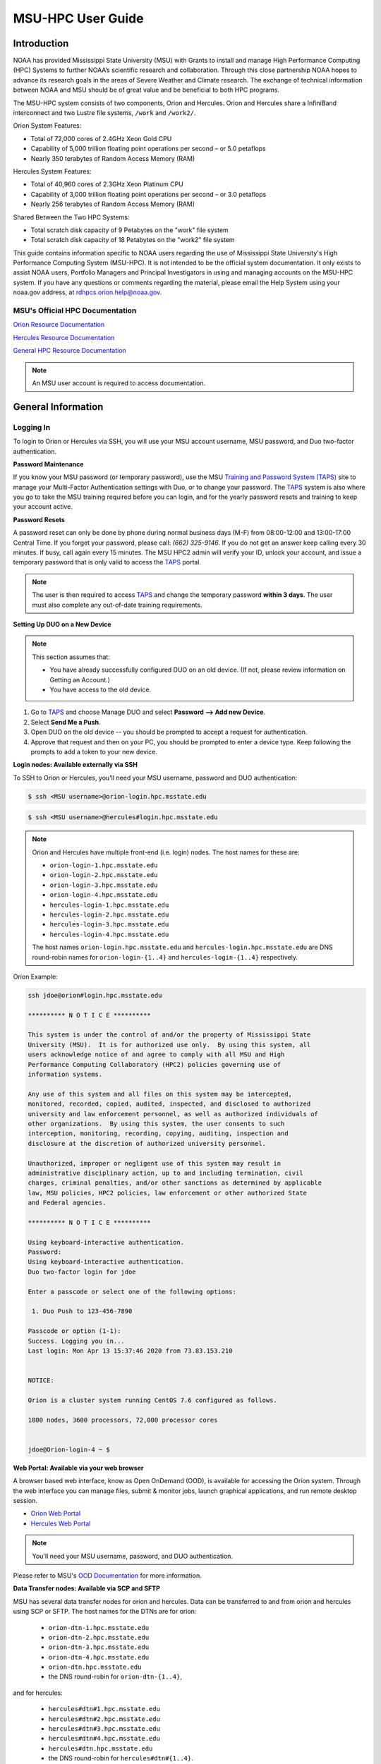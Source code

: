 .. _MSU-HPC-user-guide:

******************
MSU-HPC User Guide
******************

.. image:: /images/orion.jpg

.. _orion-system-overview:

Introduction
============

NOAA has provided Mississippi State University (MSU) with Grants to
install and manage High Performance Computing (HPC) Systems to further
NOAA’s scientific research and collaboration. Through this close
partnership NOAA hopes to advance its research goals in the areas of
Severe Weather and Climate research. The exchange of technical
information between NOAA and MSU should be of great value and be
beneficial to both HPC programs.

The MSU-HPC system consists of two components, Orion and Hercules.
Orion and Hercules share a InfiniBand interconnect and two Lustre file
systems, ``/work`` and ``/work2/``.

Orion System Features:

* Total of 72,000 cores of 2.4GHz Xeon Gold CPU
* Capability of 5,000 trillion floating point operations per second –
  or 5.0 petaflops
* Nearly 350 terabytes of Random Access Memory (RAM)

Hercules System Features:

* Total of 40,960 cores of 2.3GHz Xeon Platinum CPU
* Capability of 3,000 trillion floating point operations per second –
  or 3.0 petaflops
* Nearly 256 terabytes of Random Access Memory (RAM)

Shared Between the Two HPC Systems:

* Total scratch disk capacity of 9 Petabytes on the "work" file system
* Total scratch disk capacity of 18 Petabytes on the "work2" file
  system

This guide contains information specific to NOAA users regarding the
use of Mississippi State University's High Performance Computing
System (MSU-HPC). It is not intended to be the official system
documentation. It only exists to assist NOAA users, Portfolio Managers
and Principal Investigators in using and managing accounts on the
MSU-HPC system. If you have any questions or comments regarding the
material, please email the Help System using your noaa.gov address, at
rdhpcs.orion.help@noaa.gov.

MSU's Official HPC Documentation
--------------------------------

`Orion Resource Documentation
<https://intranet.hpc.msstate.edu/helpdesk/resource-docs/orion_guide.php>`_

`Hercules Resource Documentation
<https://intranet.hpc.msstate.edu/helpdesk/resource-docs/hercules_guide.php>`_

`General HPC Resource Documentation
<https://intranet.hpc.msstate.edu/helpdesk/resource-docs/>`_

.. note::

   An MSU user account is required to access documentation.


General Information
===================

.. _MSUHPC-logging-in:

Logging In
----------

To login to Orion or Hercules via SSH, you will use your MSU account
username, MSU password, and Duo two-factor authentication.

**Password Maintenance**

If you know your MSU password (or temporary password), use the MSU
`Training and Password System (TAPS) <TAPS_>`_ site to manage your
Multi-Factor Authentication settings with Duo, or to change your
password. The TAPS_ system is also where you go to take the MSU
training required before you can login, and for the yearly password
resets and training to keep your account active.

.. _TAPS: https://taps.hpc.msstate.edu

**Password Resets**

A password reset can only be done by phone during normal business days
(M-F) from 08:00-12:00 and 13:00-17:00 Central Time. If you forget
your password, please call: *(662) 325-9146*. If you do not get an
answer keep calling every 30 minutes. If busy, call again every 15
minutes. The MSU HPC2 admin will verify your ID, unlock your account,
and issue a temporary password that is only valid to access the TAPS_
portal.

.. note::

   The user is then required to access `TAPS`_ and change the temporary
   password **within 3 days**. The user must also complete any
   out-of-date training requirements.

**Setting Up DUO on a New Device**

.. note::

   This section assumes that:

   - You have already successfully configured DUO on an old device.
     (If not, please review information on Getting an Account.)
   - You have access to the old device.


#.  Go to `TAPS`_ and choose Manage DUO and select  **Password --> Add
    new Device**.
#.  Select **Send Me a Push**.
#.  Open DUO on the old device -- you should be prompted to accept a
    request for authentication.
#.  Approve that request and then on your PC, you should be prompted
    to enter a device type. Keep following the prompts to add a token
    to your new device.

**Login nodes: Available externally via SSH**

To SSH to Orion or Hercules, you'll need your MSU username, password
and DUO authentication:

.. code-block:: shell

   $ ssh <MSU username>@orion-login.hpc.msstate.edu


.. code-block:: shell

   $ ssh <MSU username>@hercules#login.hpc.msstate.edu

.. note::

   Orion and Hercules have multiple front-end (i.e. login) nodes.  The
   host names for these are:


   * ``orion-login-1.hpc.msstate.edu``
   * ``orion-login-2.hpc.msstate.edu``
   * ``orion-login-3.hpc.msstate.edu``
   * ``orion-login-4.hpc.msstate.edu``
   * ``hercules-login-1.hpc.msstate.edu``
   * ``hercules-login-2.hpc.msstate.edu``
   * ``hercules-login-3.hpc.msstate.edu``
   * ``hercules-login-4.hpc.msstate.edu``

   The host names ``orion-login.hpc.msstate.edu`` and
   ``hercules-login.hpc.msstate.edu`` are DNS round-robin names for
   ``orion-login-{1..4}`` and ``hercules-login-{1..4}`` respectively.

Orion Example:

.. code-block:: shell

   ssh jdoe@orion#login.hpc.msstate.edu

   ********** N O T I C E **********

   This system is under the control of and/or the property of Mississippi State
   University (MSU).  It is for authorized use only.  By using this system, all
   users acknowledge notice of and agree to comply with all MSU and High
   Performance Computing Collaboratory (HPC2) policies governing use of
   information systems.

   Any use of this system and all files on this system may be intercepted,
   monitored, recorded, copied, audited, inspected, and disclosed to authorized
   university and law enforcement personnel, as well as authorized individuals of
   other organizations.  By using this system, the user consents to such
   interception, monitoring, recording, copying, auditing, inspection and
   disclosure at the discretion of authorized university personnel.

   Unauthorized, improper or negligent use of this system may result in
   administrative disciplinary action, up to and including termination, civil
   charges, criminal penalties, and/or other sanctions as determined by applicable
   law, MSU policies, HPC2 policies, law enforcement or other authorized State
   and Federal agencies.

   ********** N O T I C E **********

   Using keyboard-interactive authentication.
   Password:
   Using keyboard-interactive authentication.
   Duo two-factor login for jdoe

   Enter a passcode or select one of the following options:

    1. Duo Push to 123-456-7890

   Passcode or option (1-1):
   Success. Logging you in...
   Last login: Mon Apr 13 15:37:46 2020 from 73.83.153.210


   NOTICE:

   Orion is a cluster system running CentOS 7.6 configured as follows.

   1800 nodes, 3600 processors, 72,000 processor cores


   jdoe@Orion-login-4 ~ $

**Web Portal: Available via your web browser**

A browser based web interface, know as Open OnDemand (OOD), is
available for accessing the Orion system. Through the web interface
you can manage files, submit & monitor jobs, launch graphical
applications, and run remote desktop session.

- `Orion Web Portal <https://orion-ood.hpc.msstate.edu/>`_
- `Hercules Web Portal <https://hercules-ood.hpc.msstate.edu>`_

.. Note::

   You'll need your MSU username, password, and DUO authentication.

Please refer to MSU's `OOD Documentation
<https://intranet.hpc.msstate.edu/helpdesk/resource-docs/ood_guide.php>`_
for more information.


**Data Transfer nodes: Available via SCP and SFTP**

MSU has several data transfer nodes for orion and hercules.  Data can
be transferred to and from orion and hercules using SCP or SFTP.  The
host names for the DTNs are for orion:

   * ``orion-dtn-1.hpc.msstate.edu``
   * ``orion-dtn-2.hpc.msstate.edu``
   * ``orion-dtn-3.hpc.msstate.edu``
   * ``orion-dtn-4.hpc.msstate.edu``
   * ``orion-dtn.hpc.msstate.edu``
   * the DNS round-robin for ``orion-dtn-{1..4}``,

and for hercules:

   * ``hercules#dtn#1.hpc.msstate.edu``
   * ``hercules#dtn#2.hpc.msstate.edu``
   * ``hercules#dtn#3.hpc.msstate.edu``
   * ``hercules#dtn#4.hpc.msstate.edu``
   * ``hercules#dtn.hpc.msstate.edu``
   * the DNS round-robin for ``hercules#dtn#{1..4}``.

**Globus EndPoints: Available via the Globus File Manager**

The Globus EndPoints ``msuhpc2-Orion-dtn`` and ``msuhpc2-Hercules``
can be used to transfer data to and from Orion and Hercules
respectively.  This can be accomplished using the Globus File Manager
App or the Globus CLI.

**Development nodes: Available via SSH (internal access only)**

While compiles may be done on any of the nodes, the development nodes
serve the purpose for software development and compiles in which
additional system libraries may be requested to be installed that are
normally not required for runtime. Also, the development nodes provide
the only gateway for writing into the ``/apps/contrib/`` directories.

The development nodes for Orion are:

   * ``orion-devel-1.hpc.msstate.edu``
   * ``orion-devel-2.hpc.msstate.edu``

and for Hercules:

   * ``hercules-devel-1.hpc.msstate.edu``
   * ``hercules-devel-2.hpc.msstate.edu``

**Additional Information**

- Project Storage Space: ``/work/noaa/``
- Applications: ``/apps/``
- Contrib: ``/apps/contrib`` (submit a help desk ticket for directory
  creation)
- Environment loading: Lmod
- Workload management: Slurm
- MSU Resource Documentation

Running Jobs on MSU-HPC Systems
===============================

**Running and Monitoring Jobs on Orion and Hercules**

system for execution on system compute resources. This section
All compute and memory-intensive tasks must be submitted to the batch
describes the requirements and common patterns for job submission and
monitoring.

**To improve your job turnaround** and efficiently use the system
resources, please read and follow instructions carefully.

Submitting a Job
----------------

There are two types of jobs: batch jobs and interactive jobs.

**Batch Jobs**

Most jobs are batch jobs. These jobs do not require any interaction
and consist of a shell script that contains the commands you want to
run. The ``sbatch`` command is used to submit batch jobs

.. code-block:: shell

   $ sbatch <options> <script>

Typical options are:

   - The account to charge the run to (**this is mandatory**)
   - The number of nodes/tasks needed for the job
   - The time limit for the job
   - The location of stdout/stderr
   - A job name

Slurm provides command line options in both long form and short form,
and either form can be used. For example, to specify a time limit of
30 min, all of these following forms are valid:

.. code-block:: shell

   $ sbatch -t 30          jobfile
   $ sbatch --time=30      jobfile
   $ sbatch --time=0:30:00 jobfile

In addition to the commands that you want to run, job files typically
have Slurm directives at the top job files. The directives are of the
form

.. code-block:: shell

   #SBATCH <options>
   #SBATCH <options>

For example, to specify the time limit as a directive, you should add
the ``--time=<time>`` option:

.. code-block:: shell

   #SBATCH --time=0:30:00

These directives can be used instead of specifying options on the
command line. If an option is specified both as a directive and on the
command line, the command line option takes precedence.

It is also possible to specify some of the options by setting an
environment variable. Please see the sbatch man page for details. If
the same option is specified in multiple forms, the order of
precedence is command-line, environment variable setting, and finally
the directive in the job file.

.. note::

   Refer to ``man sbatch`` or the Slurm documentation for more
   information and all available options.

**Submitting a Batch Script**

The following script is a very basic template that provides examples
for some common sbatch options. It also includes required options.
This can be used as a general guide when constructing a new batch
script:

.. code-block:: shell

   #!/bin/bash -l
   #
   # -- Request that this job run on orion
   #SBATCH --partition=orion
   #
   # -- Request 40 cores
   #SBATCH --ntasks=40
   #
   # -- Specify a maximum wallclock of 4 hours
   #SBATCH --time=4:00:00
   #
   # -- Specify under which account a job should run
   #SBATCH --account=hpl
   #
   # -- Set the name of the job, or Slurm will default to the name of the script
   #SBATCH --job-name=HPL
   #
   # -- Tell the batch system to set the working directory to the current working directory
   #SBATCH --chdir=.

   nt=$SLURM_NTASKS

   module load intel <version>
   module load impi <version>

   srun -n $nt ./xhpl

.. note::

   The variable ``$SLURM_NTASKS`` is used in the example above so that
   the rest of the script can stay portable.  If you want to change
   the number of cores used, you only change the submission, not how
   that value is used in the rest of the script.

To submit the above script, called ``jobscript.sh``, you would type:

.. code-block:: shell

   $ sbatch jobscript.sh

**Submitting a serial job**

A serial job can be run on a single node. These jobs are scheduled
separately so that the scheduler can pack multiple jobs onto a single
node, improving the overall usefulness of the system. You do not have
to specify a specific queue name. Requesting a single processor will
automatically allow sharing of the compute node.

By default, a serial job gets only its share of the memory available
on a node (memory per core = ~total memory / total cores). If your
serial job needs more memory than the default, specify that using the
``--mem=<mem>`` option.

**Submitting an Interactive Job**

An interactive job is useful for tasks, such as debugging, that
require interactive access with a program as it runs. With Slurm there
are two ways to run jobs interactively, ``srun`` or ``salloc``. We
recommend that you use ``salloc``.

For example, to request two nodes for 30 min (with X11 forwarding so
that you can use X-windows based tools) you can do the following:

.. code-block:: shell

   salloc --x11=first -q debug -t 0:30:00 --nodes=2 -A marine-cpu

When you run the ``salloc`` command, you won't get a prompt back until
the batch system scheduler is able to run the job. Once that happens,
the scheduler will drop you into a login session on the head node
allocated to your interactive job. At this point, you will have a
prompt and may run commands, such as your codes or debuggers as
desired. In the example above, an ``srun`` command is executed.
``salloc`` is similar to sbatch in that it creates an allocation for
you to run in, however only interactive jobs can be run inside the
salloc allocation.

If you need to display X windows back to your desktop screen from
within an interactive job, you must use ``ssh -X`` when logging in.

**Submitting a job with arguments**

If you want to submit a script that accepts arguments you need to add
the arguments after the job file name on the sbatch command. It is
similar to the Unix method of passing arguments to a script as shown
in the example below:

.. code-block:: shell

   sbatch batch.job arg1 arg2

The command above passes ``arg1`` as ``$1`` and ``arg2`` as ``$2``
etc., similar to the Unix convention of argument passing.

**Submitting jobs with job dependencies**

Slurm supports the ability to submit a job with dependencies with
other jobs. A simple example is where job Y cannot execute until job X
completes. The use of the ``-d <options>``
(``--dependency=<options>``) is the way to specify the job dependency.

Review the ``man sbatch`` for a list of dependency conditions (look
for ``--dependency`` in the options list) that can be used. Usage
format is illustrated in the example script below that includes
``afterok`` as a dependency condition.

Here is a simple example of how to run a chain of jobs with
dependencies, assuming that you have a parallel ``helloworld.f``
example program in your current directory.

- Create/edit the file "**depend**" with the content:

.. code-block:: shell

   #!/bin/bash
   jid1=$(sbatch --parsable -n1 -A noaatest -J sim --wrap="srun sleep 10")
   jid2=$(sbatch --parsable -n1 -A noaatest -J post --dependency=afterok:$jid1 --wrap="srun hostname")

.. note::

   The ``--parsable`` option returns just the Job ID from sbatch.

- Make it executable:

.. code-block:: shell

   $
   chmod 0755 depend

- Initiate the sequence of dependent jobs by executing ``depend`` from
  the command line.


.. code-block:: shell

   $ ./depend

**Big runs:  Using the "novel" QoS**

The *novel* QoS is set up to handle special situations, particularly
for large jobs requiring a large number of nodes (typically for
limited time):

A couple of examples are given below:

-  Users may have an occasional need to run very big jobs that would
   normally not fit within the limits of the *batch* QoS.
-  Users may have a need to do some scalability studies that may
   require running up to a very large node count.

It would be very disruptive to schedule such big jobs during normal
production time. So jobs in the novel QOS would typically be run at
the end of maintenance downtimes.

If you have such needs please submit a help desk ticket with the
subject line "Request for running jobs in novel QoS" and provide the
following information:

-  How many jobs will you be submitting?
-  What is the number of nodes your biggest job would need?
-  What is the maximum length of estimated time your jobs would need
   to be completed?
-  If there are multiple jobs can they all be run at the same time?
-  Can other jobs be run at the same time as your jobs or do you need
   exclusive user of the nodes?
-  Do you need to be able to monitor your runs when your jobs are
   running? As mentioned above, jobs in the novel QoS will normally be
   run during downtimes and users typically don't have access to the
   machine to do the monitoring.

Best effort will be made to schedule those runs at the end of
maintenance downtimes that typically happen once a month.

**Job Submission Options**

The options you are allowed to specify are the set of options used for
the Slurm batch system.  For a list of options refer to ``man
sbatch``, run ``sbatch --help``, or refer to the Slurm documentation.

**Command-line options vs directive options**

There are two way to specify sbatch options. The first is on the
command line when issuing the sbatch command. For example:

.. code-block:: shell

   $ sbatch -A fim --ntasks=256 jobscript.sh

The second method is to insert directives at the top of the batch
script using #SBATCH syntax. For example:

.. code-block:: shell

   #!/bin/bash -l

   #SBATCH -A fim
   #SBATCH --ntasks=256

The two methods may be mixed together, if desired. Options specified
on the command line always override options specified in the script.

**Specifying the project account**

Use the ``-A`` (``--account``) option to specify the project that will
be charged when your job is run.

.. note::

   You are required to specify an account when a job is submitted

.. code-block:: shell

   $ sbatch -A fim

Specifying a Partition
----------------------

**Orion Partitions**

The following Orion partitions and Orion Billable TRes Factors are
defined:


+---------------+-------------------------+-------------------------+
| Partition     | QOS's allowed           | Description             |
+===============+=========================+=========================+
| orion         | batch,windfall, debug,  | General compute         |
|               | urgent, novel           | resource                |
+---------------+-------------------------+-------------------------+
| bigmem        | batch,windfall, debug,  | Large memory jobs       |
|               | urgent                  |                         |
+---------------+-------------------------+-------------------------+
| service       | batch, windfall, debug, | Serial jobs (max 1      |
|               | urgent                  | core), with a 24 hr     |
|               |                         | limit. Jobs will be run |
|               |                         | on front end (login)    |
|               |                         | nodes that have         |
|               |                         | external network        |
|               |                         | connectivity. Useful    |
|               |                         | for data transfers or   |
|               |                         | access to external      |
|               |                         | resources like          |
|               |                         | databases. If you have  |
|               |                         | a workflow that         |
|               |                         | requires pushing or     |
|               |                         | pulling data to/from    |
|               |                         | the HSMS(HPSS), this is |
|               |                         | where they should be    |
|               |                         | run. See the section    |
|               |                         | **Login (Front End)     |
|               |                         | Node Usage Policy**     |
|               |                         | below for important     |
|               |                         | information about using |
|               |                         | Login nodes.            |
+---------------+-------------------------+-------------------------+

**Hercules Partitions**

The following partitions are defined:

+---------------+-------------------------+-------------------------+
| Partition     | QOS's allowed           | Description             |
+===============+=========================+=========================+
| hercules      | batch, windfall, debug, | General compute         |
|               | urgent, novel           | resources               |
+---------------+-------------------------+-------------------------+
| service       | batch, windfall, debug, | Serial jobs (max 1      |
|               | urgent                  | core), with a 24 hr     |
|               |                         | limit. Jobs will be run |
|               |                         | on front end nodes that |
|               |                         | have external network   |
|               |                         | connectivity. Useful    |
|               |                         | for data transfers or   |
|               |                         | access to external      |
|               |                         | resources like          |
|               |                         | databases. If you have  |
|               |                         | a workflow that         |
|               |                         | requires pushing or     |
|               |                         | pulling data to/from    |
|               |                         | the HSMS(HPSS), this is |
|               |                         | where they should be    |
|               |                         | run. See the section    |
|               |                         | **Login (Front End)     |
|               |                         | Node Usage Policy**     |
|               |                         | below for important     |
|               |                         | information about using |
|               |                         | Login nodes.            |
+---------------+-------------------------+-------------------------+

To specify a partition for your job, use the ``-p`` (``--partition``)
option.  For example:

.. code-block:: shell

   #SBATCH --partition=service

to request the *service* partition.

**Specifying Wall Clock Time**

You should specify a wall clock time for your job.  The default
wall-clock time is 5 minutes if not defined.  If your jobs will take
longer than 5 minutes, request a wall clock time reasonably close to
but not less than (see note below) the actual wall clock time that the
job will take to run.  Specifying an excessively large wall clock time
will result in increased wait time for your job to start and, more
importantly, reduced scheduler efficiency and overall system
utilization.  When requesting multiple partitions (see below), as is
recommended, take into account the longest run time partition.  Due to
several other factors that effect run time, your job run time on a
slower partition may be better as compared to the billable TRes per
core performance factor listed in the partition tables above.
Therefore:

Frequently review the wall clock time of the jobs you run in order to
better estimate your requested wall clock time. Increased accuracy of
specified wall clock time with your job submissions will shorten queue
wait times, and increase scheduler efficiency and overall system
utilization.

.. note::

   We recommend that you do NOT set a wall clock time less than 5
   minutes.

.. note::

   Any job that runs longer than its requested wall clock time or the
   partition's time limit will be terminated by the scheduler. When
   specifying your wall clock time, add some extra time to your recent
   observed run time history to be sure it will finish to allow for
   random fluctuations in run times caused by system load.  For
   example, 10-20% for short run times, 5-10% for long run times.

For example, to set a one-hour time limit:

.. code-block:: shell

   #SBATCH --time=1:00:00

**Specifying a Quality of Service (QOS)**

To specify a quality-of-service (QOS), use the ``--qos`` (``-q``)
option. For example

.. code-block:: shell

   #SBATCH -q batch

There are several different QOS'es depending on your needs.

.. note::

   If you have an windfall only allocation (allocation = 1) you can
   only submit to the *windfall* QOS.

.. list-table::
   :header-rows: 1
   :align: left

   * - QOS
     - Minimum Nodes
     - Maximum Nodes
     - Maximum Wall Clock
     - Billing TRES Factor
     - Description and Limits
   * - All QOS's
     -
     -
     -
     -
     - Max of 400 pending/running jobs per project/account, additional
       jobs will be rejected. Max of 20 jobs per project/account will
       gain age priority. Exceptions are stated below.
   * - batch
     - 1
     - 500
     - 8 hours
     - 1.0
     -  Default QOS for non-reservation jobs with an allocation more
        then *Windfall-Only* (``RawShare=1``).
   * - urgent
     - 1
     - 500 (Orion), 250 (Hercules)
     - 8 hours
     - 2.0
     -  QOS for a job that requires more urgency than *batch*. Your
        project :ref:`FairShare <slurm-fairshare>` will be lowered at
        2.0x the rate as compared to *batch*.  Only one job pe
        project/account can be pending/runnin at any time. When a
        project's FairShare is below 0.45, jobs submmit to *urgent*
        are automatically changed to *batch* and users notified via
        stderr.
   * - debug
     - 1
     - 500 (Orion), 250 (Hercules)
     - 30 minutes
     - 1.25
     - Highest priority QOS, useful for debugging sessions.  Your
       project :ref:`FairShare <slurm-fairshare>` will be lowered at
       1.25x the rate as compared to *batch*.  Only two jobs per user
       can be pending/running at any time.  This QOS should NOT be
       used for fast-turnaround of general work. While the *debug* QOS
       is available, we recommend that if you need to work through an
       iterative process to debug a code, that you submit a longer
       running interactive job to the default QOS so that you can
       restart your application over and over again without having to
       start a new batch job.
   * - windfall
     - 1
     - 500 (Orion), 250 (Hercules)
     - 8 hours (Partition exception: *service*)
     - 0.0
     - Lowest priority QOS.  If you have an allocation of
       windfall-only (monthly allocation is 1) you can only submit to
       this QOS.  Submitting to this QOS will NOT affect your future
       job priority :ref:`FairShare <slurm-fairshare>` factor (f) for
       your non-windfall jobs. Useful for low priority jobs that will
       only run when the system/partition has enough unused space
       available while not effecting the project's FairShare priority.
   * - novel
     - 501 (Orion), 251 (Hercules)
     - Largest partition size
     - 8 hours
     - 1.0
     - QOS for running novel or experimental where nearly the full
       system is required.  If you need to use the *novel* QOS, please
       submit a ticket to the :ref:`help system <getting_help>` and
       tell us what you want to do.  We will normally have to arrange
       for some time for the job to go through, and we would like to
       plan the process with you.

**Specifying a job name**

Giving your jobs meaningful names can help you locate them when
monitoring their progress. Use the ``-J`` (``--job-name``) option. For
example:

.. code-block:: shell

   #SBATCH -J WRF_ARW_00Z

The default name for a job is the name of the job script that is being
submitted.

**Setting the names of output files**

If you do not specify the names of the output files that contain the
stdout and stderr from your job script, a file will be written to the
directory in which you issued the sbatch command. A file containing
both the stdout and stderr from your job script will be called:
``slurm-<jobid>.out`` where ``<jobid>`` is the Slurm job ID.

Use the ``-o`` (``--output``) option to specify the name of the stdout
file

.. code-block:: shell

   #SBATCH -o /full/path/of/stdout/file

Use the ``-e`` (``--error``) option to specify the name of the stderr
file

.. code-block:: shell

   #SBATCH -e /full/path/of/stderr/file

If you want stdout and stderr to go to the same file, do not specify
the ``-e`` option.

**Passing environment variables to the job**

By default the environment variables set in the current shell is
passed to the job that is submitted.  However if any variable is
explicitly passed into the script with a value, only that value is
passed to the script!

If you wish to pass local environment to the script and in addition
set a specific variable that is currently not in the current
environment (``ndays=20`` in the example below), you can do it in the
following way

.. code-block:: shell

   sbatch --export=ALL,ndays=20 … sbatch.job


It is important to note that ``ALL`` is required if you want the local
environment variables are to be exported to the script in addition to
the value explicitly set. If ``ALL`` is left out, only the value of
``ndays=20`` is passed in.

If you do not want to export your local environment, use the following
syntax:

.. code-block:: shell

   sbatch --export=NONE … sbatch.job

.. caution::

   Not exporting the current environment can be a little tricky and
   likely to cause some errors unless the necessary environment is
   created in the job. It may also require setting ``--export=ALL`` on
   the ``srun`` command within the job.

**Requesting email notification about jobs**

You can use the ``--mail-user`` and ``--mail-type`` options to request
notifications by email when a job enters one or more states.  Both
options are required.  Use the ``--mail-user`` option to specify a
comma delimited list of email addresses where email notifications are
to be sent.  Use the ``--mail-type`` option to specify which job
states you want email notifications for. The most useful notifications
flags passed to ``--mail-type`` are *NONE*, *BEGIN(, *END*, and *FAIL*
and can be combined. A full list of parameters can be found on the
sbatch man page.

-  FAIL: mail is sent when the job fails with non-zero exit code.
-  BEGIN: mail is sent when the job begins execution.
-  END: mail is sent when the job terminates.
-  NONE: no email is sent.

To send email notification to Joe and Jane when your job starts and
when it terminates,

.. code-block:: shell

   $ sbatch --mail-user=Joe.User@noaa.gov,Jane.User@noaa.gov \
      --mail-type=<the other options go here> myscript.sh

**Specifying the working directory as the current directory**

It is good practice to keep your batch scripts portable, and when they
get moved around the working directory is relative to where the script
is. To do this, specify the working directory with the ``-D``
(``--chdir``) option as the current directory.

.. code-block:: shell

   #SBATCH -D .

The other way to do this is with the ``$SLURM_SUBMIT_DIR`` variable.
This variable stores the path from where your script was submitted. So
at the top of your batch script, add

.. code-block:: shell

   cd $SLURM_SUBMIT_DIR

**Starting a job after a specific date/time**

If a job is waiting for data to arrive based on time of day (e.g.,
12:30Z), the ``--begin`` option allows for a job to hold in the queue
until at least the time (or date/time) specified with the option. For
example:

.. code-block:: shell

   #SBATCH --begin=19:25

The above option will cause the job to hold until 19:25 GMT. If
resources are available shortly after 19:25, the job will run. If not,
the job will wait until resources are available (this is not a
reservation). Note that if the sbatch was submitted at 19:26 GMT, the
job will hold until 19:25 GMT the next day!

Date/time can be specified:

.. code-block:: shell

   YYYY-MM-DD[Thh:mm[:ss]]

*YYYY* is year, *MM* is month, *DD* is day, *hh* is hour, *mm* is
minute and *ss* is second. The letter "T" is required as a delimiter
if specifying both date and time. All times are considered to be in
the future, so

.. code-block:: shell

   2110-12-21T06:30

would be December 21, 2110 at 06:30 GMT.

The ``--begin`` option also accepts an arbitrary amount of time to
wait. For example:

.. code-block:: shell

   #SBATCH --begin=now+1hour

will start the job 1 hour from when the job is launched, if resources
are available.

Monitoring Jobs
---------------

**List jobs**

Use the ``squeue`` command to get a listing of the current jobs in the
queue

.. code-block:: shell

   $ squeue
    JOBID PARTITION     NAME     USER ST       TIME  NODES NODELIST(REASON)
    30049     orion     test Kyle.Ste  R       0:02      1 t758

**List jobs that belong only to you**

Use the ``-u`` option to list only the jobs that belong to you.
Provide your username as an argument to ``-u``. This is preferable to
using ``squeue \| grep`` to extract the jobs that belong to you for
two reasons. First, this method allows you to see which of the jobs
are active, eligible, and blocked. Second, usernames are truncated in
the ``squeue`` output, making it hard to grep

.. code-block:: shell

   $ squeue -u <user name>

**List jobs that have completed within the last 24 hours**

Use the ``sacct`` command option to list jobs that have run within the
last 24 hours and to see their statuses (State). A full list of
``sacct`` options and job states can be found on the ``sacct`` man
page.

.. code-block:: shell

   % sacct --user $USER \
           --starttime `date --date="yesterday" +%F` \
           -X \
           --format=JobID,JobName%30,Partition,Account,AllocCPUS,State,Elapsed,QOS

**Query detailed job status information for a specific job**

Use the ``scontrol show job`` command to query detailed information
about queued or running jobs or jobs that have finished in the last 15
minutes. This could be useful when trying to determine why a job is
not running and has remained queued for a long time:

.. code-block:: shell

   $ scontrol show job 251091

**Query a job's estimated start time**


Use the ``squeue --start`` command to get a point-in-time estimate of
when your job may start. Reservation based start time estimation
incorporates information regarding current administrative, user, and
job reservations to determine the earliest time the specified job
could allocate the needed resources and start running. In essence,
this estimate will indicate the earliest time the job would start
assuming this job was the highest priority job in the queue:

.. code-block:: shell

   $ squeue --start
    JOBID PARTITION     NAME     USER ST          START_TIME  NODES SCHEDNODES           NODELIST(REASON)
   251092     orion     test Kyle.Ste PD 2019-03-29T18:55:58     17 (null)   (BeginTime)

.. note::

   The start time estimate can change drastically, depending on the
   number of partitions specified, new jobs being submitted to the
   queue, and how accurately idle jobs and running jobs have specified
   their wall clock time.

**Deleting jobs**

To cancel a job use the scancel command:

.. code-block:: shell

   $ scancel $JOBID

Getting Information about your Projects
---------------------------------------

MSU-HPC uses Slurm as its batch scheduler, as does NOAA's RDHPCS
systems. Slurm allocations result in a percentage of total system
priority.

**Load contrib and noaatools Module**

The module tools work on all MSU-HPC systems. On the MSU-HPC side,
load the noaatools modu:: shell

   $ module avail
   $ module load contrib noaatools
   $ module list

**saccount_params**

Use ``saccount_params`` to get information on your projects and disk
usage, and quota:

.. code-block:: shell

   $ saccount_params
   Account Params -- Information regarding project associations for userid
       Home Quota (/home/userid) Used: 1035 MB Quota: 8192 MB Grace: 10240

       Project: noaa-hpc
           ProjectFairshare=N/A    Core Hours Used=N/A

           Directory: /work/noaa/noaatest DiskInUse=0 GB, Quota=0 GB, Files=0, FileQUota=0

       Project: noaatest
           ProjectFairshare=0.040 (356/414)    Core Hours Used (30 days)=96.6, 30-day Allocation=2
           Partition Access: ALL
           Available QOSes: batch,debug,novel,ood,special,urgent,windfall

           Directory: /work/noaa/noaatest DiskInUse=83981 GB, Quota=95000 GB, Files=3633923, FileQUota=0

       Project: role-noaatest
           ProjectFairshare=N/A    Core Hours Used=N/A

.. note::

   For an explanation of the meaning of these values and general
   scheduling information review Slurm documentation.

.. note::

   The parenthetical values after project fairshare indicate the rank
   of the project with respect to all other allocated projects. If the
   first number is lower, your project is likely to have higher
   priority than other projects. (Of course, other factors weigh in to
   scheduling.)

.. note::

   Your must use the ``saccount_params`` command.  There is no
   ``account_params`` command alias.

**shpcrpt**

Use ``shpcrpt`` to get project usage information.

To get a summary of all project on orion:

.. code-block:: shell

   $  shpcrpt -c orion -s
   =================================================================================================================
    Report   Summary Report
    Report Run:          Tue 24 Aug 2021 11:30:31 PM  UTC
    Report Period Beginning:         Sun 01 Aug 2021 12:00:00 AM  UTC
    Report Period Ending:Wed 01 Sep 2021 12:00:00 AM  UTC
    Percentage of Period Elapsed:    77.4%
    Percentage of Period Remaining:  22.6%
   =================================================================================================================
   Project   NormShares      ProjFS  Allocation   Cr-HrUsed    Windfall   TotalUsed       %Used        Jobs
   -------------------- ----------- ----------- ----------- ----------- ----------- ----------- ----------- -----------
   aeolus      0.000000         0.0           0           0           0           0       0.00%           0
   amb-verif   0.000216         inf      10,405           0           0           0       0.00%           0
   ... more projects ...
   zrtrr       0.003801     1.35613     183,107      62,065           0      62,065      33.90%       1,040
    -------------------- ----------- ----------- ----------- ----------- ----------- ----------- ----------- -----------
    Total       1.000000  48,168,012  32,643,860       1,068  32,644,928      67.77%     204,281

   Total Report Runtime: 43.58 seconds (ver. 21.08.05)

.. note::

   For Hercules use ``shpcrpt -c hercules -s``

To see information for a single project:

.. code-block:: shell

   $ shpcrpt -c orion -p noaatest
   =================================================================================================================
    Report   Project Report for:noaatest
    Report Run:          Tue 24 Aug 2021 11:33:10 PM  UTC
    Report Period Beginning:         Sun 01 Aug 2021 12:00:00 AM  UTC
    Report Period Ending:Wed 01 Sep 2021 12:00:00 AM  UTC
    Percentage of Period Elapsed:    77.4%
    Percentage of Period Remaining:  22.6%
   =================================================================================================================
    Machines:           orion
    Initial Allocation in Hours:1,277,285
    Net Allocation Adjustments:         0
 ----------------
    Adjusted Allocation:        1,277,285

    Core Hours Used:1,972,001
    Windfall Core Hours Used:           0
 ----------------
    Total Core Hours Used:      1,972,001

    Project Normalized Shares:   0.026517
    Project Fair Share:          0.652081

    Percentage of Period Elapsed:   77.4%
    Percentage of Period Remaining: 22.6%
    Percentage of Allocation Used: 100.0%

   User     Cr-HrUsed    Windfall   TotalUsed       %Used      Jobs
   ------------------------------ ----------- ----------- ----------- ----------- ---------
   jdoe     1,972,001           0   1,972,001     100.00%    20,465
   ------------------------------ ----------- ----------- ----------- ----------- ---------
   Total    1,972,001           0   1,972,001     100.00%    20,465

   Total Report Runtime: 11.95 seconds (ver. 21.08.05)

.. note::

   For Hercules use ``shpcrpt -c hercules -p <your project``.

**reportFSUsage**

Use ``reportFSUsage`` to see a summary of all project disk usage:

.. code-block:: shell

   $ reportFSUsage
   ------------------------------------------------------------------------------------
   LUSTRE QUOTA AND USAGE REPORT
   ------------------------------------------------------------------------------------
   Date: 2021.08.24
   ------------------------------------------------------------------------------------
   Directory/Group Usage(GB)   Quota(GB)   Limit(GB)      Files  Percentage
   ------------------------------------------------------------------------------------
   amb-verif   0        9500       10000         15         0.0
   aoml-hafs1         864429     1045000     1100000    9255418        82.7
   ... more projects ...
   zrtrr   25007      153425      161500    1059162        16.3
   ------------------------------------------------------------------------------------
   TOTAL_USAGE(GB):  4570575     7327825     7713500  223683296        62.4
   ------------------------------------------------------------------------------------
   NOTE: ** indicates that this project is over quota.
   ------------------------------------------------------------------------------------
   END OF REPORT

MSU-HPC System Configuration
============================

File Systems
------------

**Name: work**

- Manufacturer: DDN Lustre
- Model: SFA18k
- Usable Capacity: 9PB


**Name: work2**

- Manufacturer: DDN Lustre
- Model: SFA18k with "Hot Pool" SSD disk cache
- Usable Capacity: 18PB

.. note::

   Both the ``work`` and ``work2`` file systems are considered scratch
   space and are not backed up.

Orion Compute System
--------------------

- Manufacturer: Dell EMC
- Model: PowerEdge C6420
- Interconnect: Mellanox Infiniband HDR-100
- Processor: Xeon Gold 6148 20C 2.4GHz
- Total System Memory: 338,688 GB
- Total Nodes: 1,800 (1,792 Compute and 8 Bigmem)
- Total Cores: 72,000
- Cores per Node: 40

Additional Information:

The orion compute nodes have the following: 12 x 16GB DDR-4 Dual Rank
2666MHz for a total of 192GB per node. The bigmem nodes have the
following: 12x 32GB DDR-4 Dual Rank 2666MHz for a total of 384GB per
node.

**HPC Services**

- Number of Login Nodes: 4
- Number of DTNs: 4
- Number of Development Nodes: 2
- Cron Services: Available on Orion-login-1
- Batch System: Slurm
- Home File System: NFS with 10GB of space per user
- Modules: LMOD

.. note::

   The home file system is backed up on a nightly basis.

Hercules Compute System
-----------------------

- Manufacturer: Dell EMC
- Model: PowerEdge C6520
- Interconnect: Mellanox Infiniband NDR-200
- Processor: Xeon Platinum 8380 40C 2.3GHz
- Total System Memory: 262,144 GB
- Total Nodes: 512
- Total Cores: 40,960
- Cores per Node: 80


.. note::

   Since each compute node has 512 GB of RAM, there are no bigmem
   nodes.

**HPC Services**

- Number of Login Nodes: 4
- Number of DTNs: 4
- Number of Devel Nodes: 4
- Cron Services: Available on hercules-login-1 (VERIFY)
- Batch System: Slurm
- Home File System: NFS with 10GB of space per user
- Modules: LMOD


Account Management
==================

Overview
--------

MSU user accounts are completely independent of NOAA RDHPCS Accounts.
The MSU’s HPC2 Account Management System and Process is used to create
and manage users' accounts for all NOAA work performed on the MSU-HPC
system.

.. note::

   MSU's Account Management system requires user authentication.
   Account Managers and Portfolio Managers must maintain an active MSU
   account to manage their projects online. If an Account Manager or
   Portfolio Manager has an issue with their MSU account access, they
   should enter an MSU-HPC Help Request.

MSU Account Management Policies
-------------------------------

- New user accounts are requested by a supervisor/sponsor using the
  `MSU HPC2 Account Management website
  <https://intranet.hpc.msstate.edu/services/external_accounts/noaa/>`_.
  Only current Account Managers may be a supervisor/sponsor. The same
  website is used for project assignments. Users can only submit jobs
  to those Projects to which they have access.
- All user accounts have an expiration date set by the
  supervisor/sponsor when the user account is requested. The maximum
  expiration date is 12 months from the initiation date. When a user
  account approaches its expiration date, the supervisor/sponsor is
  notified via email (at 30 and 15 days prior to expiration), and may
  extend the user account for up to one
  year, using the `MSU online account management tools
  <https://intranet.hpc.msstate.edu/services/external_accounts/noaa/>`__
- Training updates are required each January 1. Users have until the
  end of January to comply, using the online MSU HPC2 `Training and
  Password System <TAPS_>`_, otherwise the user account is locked.
- MSU uses Duo (Cisco) two factor authentication. You may install the
  application on your smartphone or request a physical token. If
  approved, the token will be shipped to the address provided during
  the Account Management on-boarding process.
- After seven (7) unsuccessful login attempts, user login attempts
  will be denied for ten (10) minutes.
- After 90 days of inactivity (no successful login to MSU-HPC or
  authentication to one of the MSU Account Management web pages) a
  user account is locked. To unlock the account please see: Password
  Resets
- If a locked (inactive) account is not renewed, when it passes its
  expiration date the locked account is marked for deletion (TBD). The
  account may be deleted after a 1 month grace period. After deletion
  the user must start over as a new user to regain an MSU account.


Managing Project and Role Account Members
-----------------------------------------

MSU users have their accounts created and are added and removed from
both projects and Role accounts, by the Account Manager or Portfolio
Manager of the project. Go to Getting an Account for details. PfMs and
AMs use the MSU Account Management Pages to add or remove an existing
user from a project or a Role Account.

NOAA Portfolio, Project, and User Management on MSU-HPC
-------------------------------------------------------

NOAA's Research and Development HPC (RDHPCS) efforts are organized
into Portfolios. Portfolio allocations on each system are assigned by
the NOAA RDHPCS Allocation Committee and are managed by a Portfolio
Manager (PfM). Portfolios in turn are sub-organized into Projects
(Accounts or Groups). At MSU a project is managed by its Account
Managers (similar to PI's on NOAA RDHPCS systems) who are the
Portfolio Manager and other Account Managers as requested by the
Portfolio Manager and approved by the NOAA resource management.

Portfolio Managers (PfMs) are responsible for the projects and Account
Managers in their portfolio, including CPU allocations and scratch
disk quotas. PfMs request active users to be Account Managers via an
MSU-HPC Help request. (Send email to rdhpcs.orion.help@noaa.gov to
open an MSU help ticket.) Account Managers are responsible to add,
remove, and control project members usage and behavior, provide
guidance on resource utilization, and monitor CPU and storage usage
for their projects. At MSU Account Managers also request new user
accounts and request renewal of current user accounts when it
approaches its expiration date as the user's supervisor/sponsor.

To access the MSU-HPC resources, an existing active user must be a
member of at least one project. An Account Managers assigns an
existing user to one or more of their projects, using MSU's `Account
Management Tool
<https://intranet.hpc.msstate.edu/services/external_accounts/noaa>`_.
To add new users, an Account Manager makes a new user request using
MSU's `Account Management Tool`_. The requestor becomes the new user's
sponsor/supervisor.

To create a new MSU-HPC project within a Portfolio, the Portfolio
Manager must provide the following information in a help ticket:

- Project name
- Project acronym
- Project description
- Core-hour CPU allocation. Re-distribute CPU allocation across their
  projects to give the new project a CPU allocation
- Request a scratch disk quota, if needed
- Optionally, Designate another Account Manager(s)
- Designate at least one member who is an active MSU-HPC user.

Send email to rdhpcs.orion.help@noaa.gov to open an MSU help ticket.

To close a MSU-HPC project, the Portfolio Manager must provide the
following information in a help ticket:

- Project to be closed
- Re-distribute core-hour CPU allocation across their remaining
  projects
- Data disposition information for any remaining scratch data

.. note::

   If you need an account on MSU-HPC, contact your project's Account
   Manager to submit an account request for you.

Getting An Account
------------------

MSU-HPC users are not allowed to request their own account on the
system. A new account request must come from a project's Account
Manager (like a RDHPCS Principal Investigator - PI) or a project's
Portfolio Manager (PfM) who holds an MSU account.

**Submit a New User Account Request (Account Manager/PI/PfM Responsibility)**

The following procedure is intended for the Account Manager or the
Portfolio Manager who has an active MSU account.

**Assemble User Information**

Before you begin, collect the following details:

-  First Name
-  Last Name
-  Desired Login Name - Typcially first initial, last name
   (John Doe = jdoe)
-  Email address. Preferably the user's @noaa.gov address. Otherwise
   use a business email address that best aligns with the user's work
   or university.
-  Effective Date. Typically today
-  Expiration Date. 1 year or less from the Effective Date.
-  Project(s) As Account Manager, you can only assign a user to your
   projects.

.. Note::

   When you request a new account, you become the account supervisor.
   As supervisor, you are responsible to renew the user's account when
   it approaches the expiration date.

**Login to the MSU account management system**

-  Navigate to the `MSU Account Management website
   <https://intranet.hpc.msstate.edu/services/external_accounts/noaa/>`_

**Check to see if the user already has an account. If not, request account.**

-  NOAA-HPC Project Management by User
-  If the user appears in the drop-down, their MSU account already
   exists. Select the user and assign them to your projects. If not,
   navigate to: NOAA-HPC Computer Account Request
-  Complete the form.
-  Click save and Submit. This completes the initial account request.
   It's good practice to notify the prospective new user that the
   request has been made, so they can expect email from MSU.

Once the initial account request has been submitted, MSU will send the
prospective user email similar to the following, to request the
additional information needed for the background check and account
finalizatize:

.. code-block:: shell

   From: help@hpc.msstate.edu
   Date: Fri, Jan 31, 2020 at 12:21 PM
   Subject: NOAA-HPC Users Agreement confirmation
   To: <john.doe@noaa.gov>

   A computer account request has been submitted to the the Mississippi State
   University High Performance Computing Collaboratory (MSU HPC2) on your
   behalf.  In order to facilitate continued processing of this account request,
   you must complete the application via the below web address.

   `<https://www.hpc.msstate.edu/computing/external_accounts/noaa/confirmAccount.php>`__

   This request will be removed from the queue if no response is received by
   02/14/20.

   For problems related to your computer account request, please reply to this
   message and provide details of the problem.

   If you received this email in error, you can simply ignore the email.

   --

   Systems Administration Team
   High Performance Computing Collaboratory
   Mississippi State University
   help@hpc.msstate.edu

**Complete the HPC2-NOAA User Account Request Confirmation form (User)**

-  Click on the link provided in the email, fill out the form, agree
   to the terms and conditions, and submit the form.

.. note::

   If you have an NOAA RDHPCS account, use the same Organization,
   Phone, and Address you use in AIM. Otherwise, use your business
   contact information.

If you find you are unable to submit the form, try another password.
**Do not use the # character** as it has periodically caused problems.
Certain other characters in the password might block the form
submission, please submit a help ticket if you experience a problem.

.. note::

   The password that you enter will be your temporary password. So
   **please remember your password.**  This is critical to the next
   step of the on-boarding process.

**Set Password and Complete Training (User)**

MSU vets the account request and creates the user account (1-2 weeks).
MSU then sends email, similar to the one below, will be to the new
prospective user. To find the email, search your emails with the
following:

.. code-block:: shell

   From: @hpc.msstate.edu
   Subject: new user account

   The following account has been created:

   ReqDate     EffDate     Supervisor  MSU_Status  Account_Type   Login   UserName
   --------------------------------------------------------------------------------
   2020-01-31  2020-01-29  name        NonMSU      Orion          jdoe    John Doe


   Two-Factor authentication (2FA) registration and password changing is
   required within 3 days. Security training must then be completed before HPC2
   resources can be accessed.

   Visit TAPS to complete these requirements.


**Login to MSU's Training and Password System**

- Within 3 days of receiving the email, navigate to TAPS_.
- Authenticate using your username and your temporary password.
-  Upon successful login, you will see the TAPS_ Home page.

.. note::

   If your temporary 3-day password has expired, it will need to be
   reset.

**Take MSU Security Training**

-  Click on the IT Security *Start training* button.
-  Upon successful completion of the training, you will get a
   confirmation.
-  Go back to the TAPS_ Home page.

**Take MSU Insider Threat Training**

-  Click on the Insider Threat *Start training* button. Upon
   successful completion of the training, you will get a confirmation.
-  Go back to the TAPS_ Home page.

**Dual-factor authentication and Password Change (User)**

-  Navigate to TAPS_

**Setup Dual-factor authentication App**

- Click on the *Manage Duo and Password* button.
- Specify Duo Mobile Phone Device
- Specify Duo Mobile Phone Number
- Specify Duo Phone Type*
- Install Duo App
- Activate Duo App
- Change Temporary Password
- Password Change Successful
- Logout and log back in again

Congratulations! Your account is now fully set up and you can login to
MSU-HPC.

**Account Reactivation**

If your account has expired, you will need to reactivate. To begin the
process, start a Help ticket.


Account Renewal
---------------

To keep your MSU account current and active:

-  Log on to the system every 90 days (successful login to MSU-HPC or
   authentication to one of the MSU Account Management web pages).
-  Complete yearly password changes and security training updates,
   which are required each January (regardless of your effective
   date). Users have until the end of January to comply, using the
   online MSU HPC2 Training and Password System TAPS_, otherwise the
   user account will be locked.
-  Make sure your supervisor renews your account before the account
   expiration date.

If an MSU account is not renewed by the expiration date, the account
will be locked. The expiration date is set by the account supervisor
when the user account is created or renewed, and cannot be more than
one (1) year from the effective date. The user account renewal request
can only be completed by the supervisor of record. If the supervisor
is to be on an extend absence, then the supervisor should start an
Orion help ticket to assign a new supervisor so the user may maintain
their account during your absence.

.. note::

   A users Home File System directory (``/home/userID``) is deleted
   when a user's account is deleted.  User account deletion can occur
   any time after a user account is scheduled for deletion. User
   accounts are scheduled for deletion 2 weeks after a user accounts
   expiration date and the account is not renewed.  Once your HFS data
   is deleted it will NOT be recoverable. Project data (``/work``) is
   not deleted when a users account is deleted.

**Renewal Request Email from MSU (Supervisor)**

When an active user's account approaches the expiration date, an email
will be sent to the supervisor from MSU so that the supervisor can
request a renewal or decide not to renew the account.

Here is an example of the email:

.. code-block:: shell

   From: <null@hpc.msstate.edu>
   Date: Thu, Jan 21, 2021 at 8:11 AM
   Subject: HPC-NOAA Computer Account Expiration Notice
   To: <jdoe@hpc.msstate.edu>

   The external users agreement for J. Doe will expire on 02/05/21.  If
   you wish to renew this agreement, please go to:
   https://intranet.hpc.msstate.edu/services/external_accounts/noaa/requestAccount.php?id=1234&user=jdoe

   to request a renewal of the agreement.  If you do not wish to renew this
   agreement, please ignore this email.

   --
   Systems Administration Team
   High Performance Computing Collaboratory
   Mississippi State University
   help@hpc.msstate.edu

If the renewal time has passed, or the initial account renewal email
was missed, request an account renewal through the MSU intranet.

**Fill out the NOAA-HPC Computer Account Request Form**

#.  Note the Expiration Date in the email.
#.  Follow the link to open a pre-populated webform. You may be
    required to provide your MSU login credentials. If you don't know
    your password start an Orion help ticket
#. Verify the email address. Change it if needed.
#. Set the Effective Date.  The effective date may pre-populate with
   the current date instead of the Expiration Date. Change the
   Effective Date to be the Expiration Date in the email.
#. Set the new Expiration Date.  This should be set to 1 year after
   the new Effective Date (if your Effective Date is 02/05/23, the
   Expiration Date should be 02/05/24), unless you want the user
   account to expire sooner than 1 year. 1 year is the max allowed by
   MSU.
#.  Save Request when complete

This completes the renewal request. The supervisor should consider
notifying the user that the renewal request has been made so they will
be vigilant for an email from MSU. MSU will email the user to provide
additional information and confirm the request.

If the user does not confirm the account renewal request within 7 days
the supervisor/sponsor will get an email from MSU
(from: null@hpc.msstate.edu) suggesting you contact the user to
confirm the account.

**HPC2-NOAA User Account Request Confirmation (User)**

Once the account renewal request has been submitted by the supervisor,
an email similar to the one below will be sent from MSU directly to
the user, asking for additional information and request confirmation:

.. code-block:: shell

   From: help@HPC.MsState.Edu <help@HPC.MsState.Edu>
   Sent: January 21, 2021 13:03
   To: forrest.hobbs@noaa.gov
   Subject: NOAA-HPC Users Agreement confirmation

   A computer account request has been submitted to the the Mississippi State
   University High Performance Computing Collaboratory (MSU HPC2) by Eric
   Schnepp on your behalf.  In order to facilitate continued processing of this
   account request, you must complete the application via the below web address.

   https://www.hpc.msstate.edu/computing/external_accounts/noaa/confirmAccount.php?confCode=XXXXXXXX

   This request will be removed from the queue if no response is received by
   02/04/21.

   For problems related to your computer account request, please reply to this
   message and provide details of the problem.

   If you received this email in error, you can simply ignore the email.
   --
   Systems Administration Team
   High Performance Computing Collaboratory
   Mississippi State University

   help@hpc.msstate.edu

**Fill out the HPC2-NOAA User Account Request Confirmation Form**

#.  Click on the link provided in the email
#.  Fill out the form.

   -  Your password is your current MSU password. If you don't know
      your password start an Orion help ticket.
   -  If you have an NOAA RDHPCS account use the same Organization,
      Phone, and Address you use in AIM. Otherwise, use your business
      contact information.

#.  Agree to the terms and conditions, and submit the form.

The form will then be submitted back to MSU for final approval.  If
the renewal is approved you will not be notified, and your access is
maintained.  If the renewal is denied the supervisor will be notified
by email.

Managing Portfolios, Projects and Allocation
--------------------------------------------

**Portfolio Management on MSU-HPC Systems**

On the MSU-HPC system, Portfolios, Projects, and Project Allocations
are managed by Portfolio Managers (PfM's) and Principle Investigators
(PI's) the exact same way as they are for NOAA's RDHPCS systems
(Hera/Jet/Gaea/HPSS). The main difference for Account Management
between NOAA RDHPCS systems and the MSU-HPC system is how Project
members (users) are managed.

**Managing Projects within a Portfolio**

Project changes (add or remove a project, changing the PI, changing
compute allocation and disk quota) on MSU-HPC systems are requested by
the Portfolio Manager, who emails the :ref:`Orion Help System
<getting_help>`.

.. note::

   Projects with the same name between RDHPCS systems and MSU-HPC
   systems will have the same PI, and the MSU-HPC project must have
   the same user membership on Hercules and Orion.

.. note::

   The portfolio manager is responsible for the portfolio across all
   R&D HPC resources (MSU-HPC/Hera/Jet/HPSS/Gaea).

**Managing Allocations**

Allocations on this system are managed exactly as they are for NOAA's
RDHPCS systems (Hera, Jet etc.)

Role Accounts
-------------

Role accounts are available on the MSU-HPC system. A Role account
allows multiple members of a project to manage a project's scientific
work, including but not limited to automated workflows.

Mississippi State University's MSU-HPC system has system-specific
policies concerning Role Accounts. These are required for MSU to
remain compliant with their security controls and security plan.

 **Role Account Policies**

 -  A role account is a user account shared by one or more users.
 -  Role accounts follow the naming convention
    ``role-baseprojectname``.
 -  There can be only one role account per MSU-HPC project, and a role
    account can be only assigned to a single project.
 -  Role accounts are managed by the same Account Managers as the base
    project.
 -  A role account is managed like a project (ex. membership is
    managed by the Account Managers on the NOAA-HPC Project Management
    by Project" page). Any MSU-HPC user can be a member of the role
    account, but it is recommended that they also be a member of the
    base project.
 -  Role accounts are only created with approval of one of the base
    projects Account Managers (Portfolio Mgr or PI).
 -  No passwords or Duo will be assigned to Role accounts.
 -  Role accounts may be used for setting up unattended data transfers
    via SSH key pairs
 -  Role accounts may run jobs, utilize cron services, and be used to
    manage contrib directories.
 -  Access to the Role account shall be done via the ``sudo - su
    role-PROJECTNAME`` command.
 -  The sudo command can be run on Login, Development, and DTN nodes.

 **To Request and/or perform Management on a Role Account**

 -  The PI or PfM should submit a request by emailing the Help Desk at
    rdhpcs.orion.help@noaa.gov.
 -  The request should include:

   -  Name:
   -  PI:
   -  Project:
   -  Users:

 -  The Role account will be created and the PI will be assigned as
    the Account Manager. As with projects, the PI may request that
    additional Account Managers be assigned as well.
 -  The PI/Account Managers must use the *Project Management* web form
    to add and remove users from their Role account.


Help, Policies, Best Practices, Issues
======================================

MSU-HPC Help Requests
---------------------

If you have any issues, questions, or comments, please email the Help
System: rdhpcs.orion.help@noaa.gov

.. note::

   Help tickets are normally addressed by the RDHPCS User Support team
   and the MSU Orion Support team from 0900 -1700 Eastern Time, Monday
   - Friday, except Government holidays.


Policies and Best Practices
---------------------------

* All MSU-HPC accounts are managed outside of NOAA and are therefore
  subject to MSU's Account Management and Security Policies.
* If you have an active NOAA email account, then this must be used
  when creating a MSU account.
* Only members of NOAA projects are allowed to access NOAA's data
  directories (``/work/noaa`` and ``/work2/noaa``).
* Only users with an active NOAA account will be able to reach R&D
  HPCS documentation.
* Access to the Niagara system requires an active RDHPCS account.

.. note::

   A users Home File System directory (/home/userID) is deleted when a
   user's account is deleted. User account deletion can occur any time
   after a user account is scheduled for deletion. User accounts are
   scheduled for deletion 2 weeks after a user accounts expiration
   date and the account is not renewed. Once your HFS data is deleted
   it will NOT be recoverable. Project data (``/work`` and ``/work2``)
   is not deleted when a users account is deleted.

**Best Practices**

-  Due to limited disk space on Orion, it is highly recommended that
   data be moved back to the R&D HPC Niagara system.
-  Due to limited network bandwidth, it is highly recommended that
   Globus be used for moving data between Orion and Niagara.

Protecting Restricted Data
--------------------------

Restricted data (*rstprod*) is allowed on the MSU-HPC system. Be sure
to follow all of NOAA's restricted data policies when using MSU-HPC.
Request access to *rstprod* via AIM.  Provide the following
information in your justification:

-  The machine(s) where you will need rstprod access on (i.e.
   Hercules, Orion).
-  The project(s) you will be using rstprod data for.


MSU FAQ
=======

**What are the differences between Orion and  Hercules?**

Although the ``/work`` and ``/work2`` file systems are mounted on both
Orion and Hercules (via a shared InfiniBand interconnect), you should
expect Orion an dHercules to behave like standalone HPC systems.

Here are some of the key differences:

-  Orion runs CentOS 7.x for its Operating System. Hercules runs Rocky
   Linux 9.x for its Operating System. There may be subtle differences
   between the two.
-  Hercules has all of the same basic software packages as Orion, but
   with the latest version of each package installed. MSU will
   consider installing older software versions upon request. This
   should be done via a help ticket and should include a justification
   as to why the older version is needed and an estimate as to how
   long it will be needed.
-  Both systems have their own set of Login nodes, Development nodes,
   Compute nodes, and Data Transfer nodes.
-  With a few exceptions, Spack is being used to build and manage the
   Open-source software stack on Hercules. This includes the module
   file for each Open-source software package. The directory and
   module names are different then Orion.
-  The Orion system has 40 cores per compute node and the Hercules
   system has 80 cores per compute nodes. Please keep this in mind
   when when submitting batch jobs.
-  The "/apps" directory structure is significantly different between
   the two system. Software built on Hercules, using Spack, will be
   installed in its own ``/apps/spack/<package-hash>`` subdirectory.
   Any software package built with Spack will have a Spack generated
   hash as part of it's directory name. Any time ``/apps/spack``
   software package are rebuilt they will get a new hash. This may
   occur often. So it is imperative to not use hard coded paths and
   instead, us modules for loading the required build and run
   environment.
-  The name and order by which module files are loaded is different
   between the two systems.

Here are other items of interest:

-  Hercules has its own set of Login nodes, Development nodes, Compute
   nodes, Data Transfer nodes, etc.
-  Hercules has its own Home File System (HFS) and its own
   ``/apps/contrib`` directory. As with Orion, only the HFS is the
   ONLY file system which is backed up.
-  Each system has a completely separate CRON service. Workflows need to
   be managed independently on the two systems. Please use ``<system
   name>-login-1`` for editing your crontab file.
-  The Batch system is completely separate between the two systems. A
   project's Fairshare on one system will not impact the project's
   Fairshare on the other system. Users cannot check the status or
   submit jobs between the two systems. There is no Federated
   configuration in place.
-  Although core-hour (Fairshare) allocation will be managed
   independently, a project's disk allocation will be shared between
   the two systems. Users can follow the exact same directory path on
   each system to access their data.
-  Core-hour usage reporting will be reported separately for each
   system.
-  You do not have to do anything different in regards to MSU's
   Account Management systems. All users have accounts on both
   systems. This is the same for Role accounts.
-  Each NOAA project/group has the exact same user membership on both
   systems.
-  Users have to login (via ssh or putty) to Hercules and Orion
   separately.
-  The ``screen`` command has been replaced with ``tmux``.

**Should I use the** ``/work`` **or** ``/work2`` **file system for my
project?**

Although all NOAA projects have been provided with a disk allocation
on both file systems, there are some architectural differences between
the two file systems. The ``/work2`` file system has over 2x the
capacity of ``/work``. It also has a Solid State Disk (SSD) storage,
which may improve small file performance and random I/O. We recommend
that you try both file systems and then choose which one works better
for your project.

**How do I use Jupyter Notebooks on Orion?**

Typically, port forwarding is needed to launch and use Jupyter from
the command line. Orion's current security posture does not allow port
forwarding, so the recommended method for using Jupyter on Orion is to
use the interactive Jupyter Notebooks application or the Virtual
Desktop on our Open OnDemand HPC portal.

Implementation of Open OnDemand includes a Jupyter Notebook
interactive server application under the :menuselection:`Interactive
Apps`` dropdown menu. When you select the jupyter notebook
application, on the next page you can enter in Slurm job parameters
then launch the server application on one of the Orion nodes as a job.

MSU has documentation for the Open OnDemand interface.

The OOD jupyter notebook instance is currently launched with the
python/3.7.5 module that is available on Orion. You should be able to
launch custom kernels by placing the kernel specs in
``$HOME/.local/share/jupyter/kernels`` before launching jupyter
notebook with OOD.

**Why am I getting a "segmentation fault occurred" error when I run my
program?**

-  Job crashed due to small stack size (on both Orion and Hercules)

   Although this may be a bug in your code, it is more likely to be a
   stack size issue. Stack space is a segment of program memory that
   is typically used by temporary variables in the program's
   subroutines and functions. Attempting to access a variable that
   resides beyond the stack space boundary will cause segmentation
   faults. The usual remedy is to increase the stack size and re-run
   your program. The soft limit (default) for the stack size on Orion
   and Hercules is set to 16KB. You can set this limit higher by
   running ``ulimit -s <stack_size>`` and then running ``ulimit -s``
   to verify. We recommend that you set this within your batch scripts
   and do not add this to your ``~/.bashrc`` file, as it can cause
   unintended consequences.

-  Job crashed due to out of node memory (on both Orion and Hercules)

   The job crashed for large size and worked for small size. One
   possibility is out of node physical memory. The suggested solution
   is to use more nodes, or run less MPI tasks per node. Make sure
   that the node is not shared with other jobs (``#SBATCH
   --exclusive``). job crashed due to out of MPI buffer size for intel
   compiler

-  Job crashed due to MPI buffer size on Hercules only

   The job crashed for large size and worked for small size. The large
   size worked for a single MPI task and crashed with multiple MPI
   tasks. In intel compiler, the default ``I_MPI_SHM_HEAP_VSIZE`` is
   8192 (unit is MB). Users can redefine this value before ``srun``
   command based on the maximum node memory (not exceeding the maximum
   node memory). When too big, it will have the MPI initialization
   error as: unable to allocate shared memory.

-  ``--ntasks-per-node`` option on Hercules only

   For the large domain, when ``--ntasks-per-node`` has been used, the
   model crashes. Since the hercules has much large memory on each
   node, user does not need to use this option.


**Use modules on Hercules - For WRF model as an example**

Loading modules will provide the defined environment variables.
However the variable name may not be what you used on other machines.
Users should check and make sure. Following is an example when compile
WRF model on Hercules.

-  Netcdf

   The netcdf-c and netcdf-fortran have been installed in different
   directories. After loading the modules, it provides
   ``NETCDF_C_ROOT`` and ``NETCDF_FORTRAN_ROOT``. Users need to copy
   them to the same directory and provide the definition of “NETCDF”
   in order to compile WRF. For example, I create a new directory for
   ``$NETCDF``.

   .. code-block:: shell

      $ cp -r $NETCDF_C_ROOT/\* $NETCDF/.
      $ cp -r NETCDF_FORTRAN_ROOT/\* $NETCDF/.

-  Parallel netcdf

   After loading the module, it provides ``PARALLEL_NETCDF_ROOT``.
   Users need to define “PNETCDF”. For example: ``export
   PNETCDF=$PARALLEL_NETCDF_ROOT``. Otherwise, the WRF model compiles
   successfully. But fails when you use parallel IO (such as set
   ``io_form_input=11`` in ``namelist.input``).
